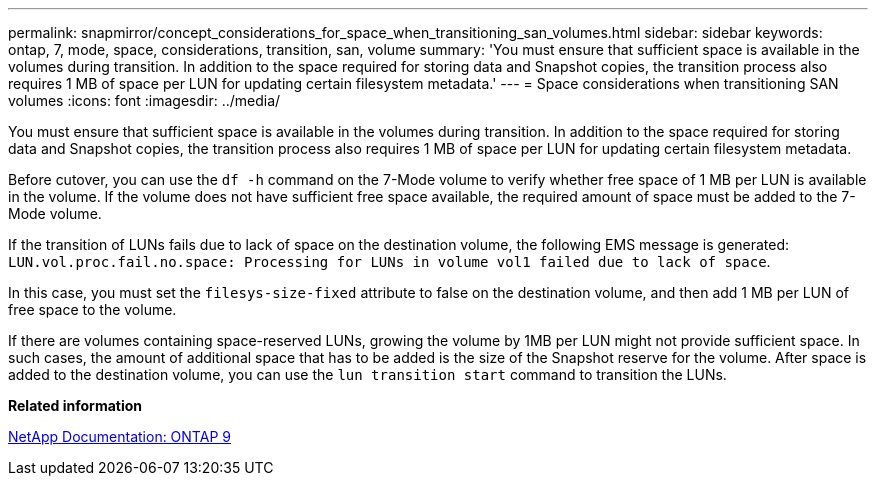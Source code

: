 ---
permalink: snapmirror/concept_considerations_for_space_when_transitioning_san_volumes.html
sidebar: sidebar
keywords: ontap, 7, mode, space, considerations, transition, san, volume
summary: 'You must ensure that sufficient space is available in the volumes during transition. In addition to the space required for storing data and Snapshot copies, the transition process also requires 1 MB of space per LUN for updating certain filesystem metadata.'
---
= Space considerations when transitioning SAN volumes
:icons: font
:imagesdir: ../media/

[.lead]
You must ensure that sufficient space is available in the volumes during transition. In addition to the space required for storing data and Snapshot copies, the transition process also requires 1 MB of space per LUN for updating certain filesystem metadata.

Before cutover, you can use the `df -h` command on the 7-Mode volume to verify whether free space of 1 MB per LUN is available in the volume. If the volume does not have sufficient free space available, the required amount of space must be added to the 7-Mode volume.

If the transition of LUNs fails due to lack of space on the destination volume, the following EMS message is generated: `LUN.vol.proc.fail.no.space: Processing for LUNs in volume vol1 failed due to lack of space`.

In this case, you must set the `filesys-size-fixed` attribute to false on the destination volume, and then add 1 MB per LUN of free space to the volume.

If there are volumes containing space-reserved LUNs, growing the volume by 1MB per LUN might not provide sufficient space. In such cases, the amount of additional space that has to be added is the size of the Snapshot reserve for the volume. After space is added to the destination volume, you can use the `lun transition start` command to transition the LUNs.

*Related information*

http://docs.netapp.com/ontap-9/index.jsp[NetApp Documentation: ONTAP 9]
